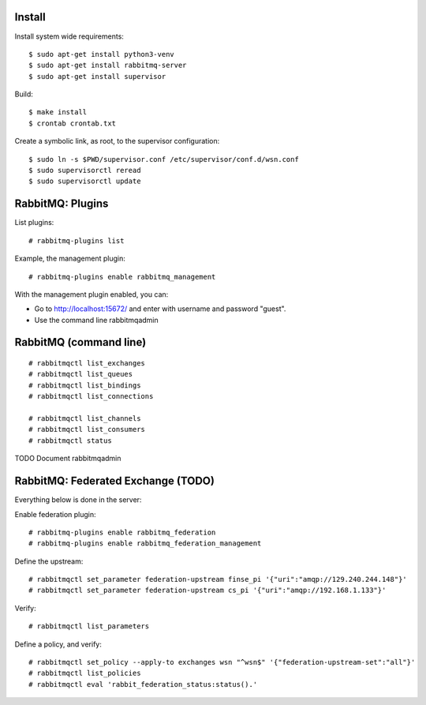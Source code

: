 Install
=======

Install system wide requirements::

  $ sudo apt-get install python3-venv
  $ sudo apt-get install rabbitmq-server
  $ sudo apt-get install supervisor

Build::

  $ make install
  $ crontab crontab.txt

Create a symbolic link, as root, to the supervisor configuration::

  $ sudo ln -s $PWD/supervisor.conf /etc/supervisor/conf.d/wsn.conf
  $ sudo supervisorctl reread
  $ sudo supervisorctl update


RabbitMQ: Plugins
=================

List plugins::

  # rabbitmq-plugins list

Example, the management plugin::

  # rabbitmq-plugins enable rabbitmq_management

With the management plugin enabled, you can:

- Go to http://localhost:15672/ and enter with username and password "guest".
- Use the command line rabbitmqadmin


RabbitMQ (command line)
=======================

::

  # rabbitmqctl list_exchanges
  # rabbitmqctl list_queues
  # rabbitmqctl list_bindings
  # rabbitmqctl list_connections

  # rabbitmqctl list_channels
  # rabbitmqctl list_consumers
  # rabbitmqctl status

TODO Document rabbitmqadmin


RabbitMQ: Federated Exchange (TODO)
===================================

Everything below is done in the server:

Enable federation plugin::

  # rabbitmq-plugins enable rabbitmq_federation
  # rabbitmq-plugins enable rabbitmq_federation_management

Define the upstream::

  # rabbitmqctl set_parameter federation-upstream finse_pi '{"uri":"amqp://129.240.244.148"}'
  # rabbitmqctl set_parameter federation-upstream cs_pi '{"uri":"amqp://192.168.1.133"}'

Verify::

  # rabbitmqctl list_parameters

Define a policy, and verify::

  # rabbitmqctl set_policy --apply-to exchanges wsn "^wsn$" '{"federation-upstream-set":"all"}'
  # rabbitmqctl list_policies
  # rabbitmqctl eval 'rabbit_federation_status:status().'

